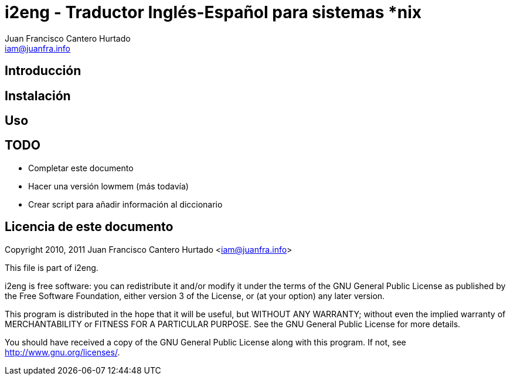 i2eng - Traductor Inglés-Español para sistemas *nix
===================================================
:Author: Juan Francisco Cantero Hurtado
:Email:  iam@juanfra.info


== Introducción

== Instalación

== Uso

== TODO

- Completar este documento

- Hacer una versión lowmem (más todavía)

- Crear script para añadir información al diccionario


== Licencia de este documento

Copyright 2010, 2011 Juan Francisco Cantero Hurtado <iam@juanfra.info>

This file is part of i2eng.

i2eng is free software: you can redistribute it and/or modify
it under the terms of the GNU General Public License as published by
the Free Software Foundation, either version 3 of the License, or
(at your option) any later version.

This program is distributed in the hope that it will be useful,
but WITHOUT ANY WARRANTY; without even the implied warranty of
MERCHANTABILITY or FITNESS FOR A PARTICULAR PURPOSE.  See the
GNU General Public License for more details.

You should have received a copy of the GNU General Public License
along with this program.  If not, see <http://www.gnu.org/licenses/>.


